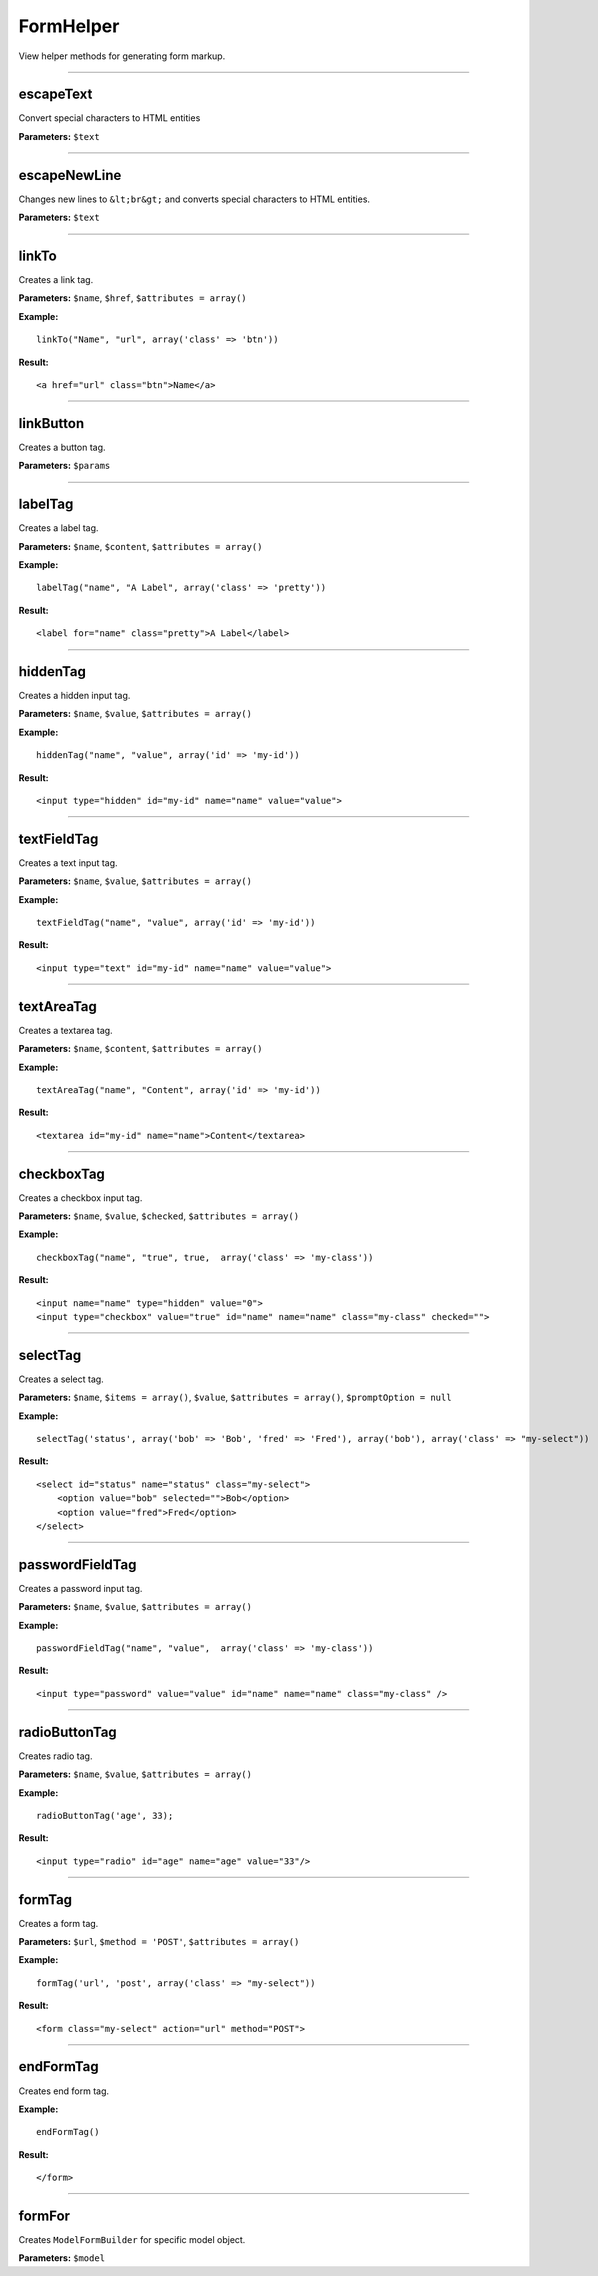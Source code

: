 FormHelper
==========

View helper methods for generating form markup.

----

escapeText
~~~~~~~~~~
Convert special characters to HTML entities

**Parameters:** ``$text``

----

escapeNewLine
~~~~~~~~~~~~~
Changes new lines to ``&lt;br&gt;`` and converts special characters to HTML entities.

**Parameters:** ``$text``

----

linkTo
~~~~~~
Creates a link tag.

**Parameters:** ``$name``, ``$href``, ``$attributes = array()``

**Example:**
::

    linkTo("Name", "url", array('class' => 'btn'))

**Result:**
::

    <a href="url" class="btn">Name</a>

----

linkButton
~~~~~~~~~~
Creates a button tag.

**Parameters:** ``$params``

----

labelTag
~~~~~~~~
Creates a label tag.

**Parameters:** ``$name``, ``$content``, ``$attributes = array()``

**Example:**
::

    labelTag("name", "A Label", array('class' => 'pretty'))

**Result:**
::

    <label for="name" class="pretty">A Label</label>

----

hiddenTag
~~~~~~~~~
Creates a hidden input tag.

**Parameters:** ``$name``, ``$value``, ``$attributes = array()``

**Example:**
::

    hiddenTag("name", "value", array('id' => 'my-id'))

**Result:**
::

    <input type="hidden" id="my-id" name="name" value="value">

----

textFieldTag
~~~~~~~~~~~~
Creates a text input tag.

**Parameters:** ``$name``, ``$value``, ``$attributes = array()``

**Example:**
::

    textFieldTag("name", "value", array('id' => 'my-id'))

**Result:**
::

    <input type="text" id="my-id" name="name" value="value">

----

textAreaTag
~~~~~~~~~~~
Creates a textarea tag.

**Parameters:** ``$name``, ``$content``, ``$attributes = array()``

**Example:**
::

    textAreaTag("name", "Content", array('id' => 'my-id'))

**Result:**
::

    <textarea id="my-id" name="name">Content</textarea>

----

checkboxTag
~~~~~~~~~~~
Creates a checkbox input tag.

**Parameters:** ``$name``, ``$value``, ``$checked``, ``$attributes = array()``

**Example:**
::

    checkboxTag("name", "true", true,  array('class' => 'my-class'))

**Result:**
::

    <input name="name" type="hidden" value="0">
    <input type="checkbox" value="true" id="name" name="name" class="my-class" checked="">

----

selectTag
~~~~~~~~~
Creates a select tag.

**Parameters:** ``$name``, ``$items = array()``, ``$value``, ``$attributes = array()``, ``$promptOption = null``

**Example:**
::

    selectTag('status', array('bob' => 'Bob', 'fred' => 'Fred'), array('bob'), array('class' => "my-select"))

**Result:**
::

    <select id="status" name="status" class="my-select">
        <option value="bob" selected="">Bob</option>
        <option value="fred">Fred</option>
    </select>

----

passwordFieldTag
~~~~~~~~~~~~~~~~
Creates a password input tag.

**Parameters:** ``$name``, ``$value``, ``$attributes = array()``

**Example:**
::

    passwordFieldTag("name", "value",  array('class' => 'my-class'))

**Result:**
::

    <input type="password" value="value" id="name" name="name" class="my-class" />

----

radioButtonTag
~~~~~~~~~~~~~~
Creates radio tag.

**Parameters:** ``$name``, ``$value``, ``$attributes = array()``

**Example:**
::

    radioButtonTag('age', 33);

**Result:**
::

    <input type="radio" id="age" name="age" value="33"/>

----

formTag
~~~~~~~
Creates a form tag.

**Parameters:** ``$url``, ``$method = 'POST'``, ``$attributes = array()``

**Example:**
::

    formTag('url', 'post', array('class' => "my-select"))

**Result:**
::

    <form class="my-select" action="url" method="POST">

----

endFormTag
~~~~~~~~~~
Creates end form tag.

**Example:**
::

    endFormTag()

**Result:**
::

    </form>

----

formFor
~~~~~~~
Creates ``ModelFormBuilder`` for specific model object.

**Parameters:** ``$model``
